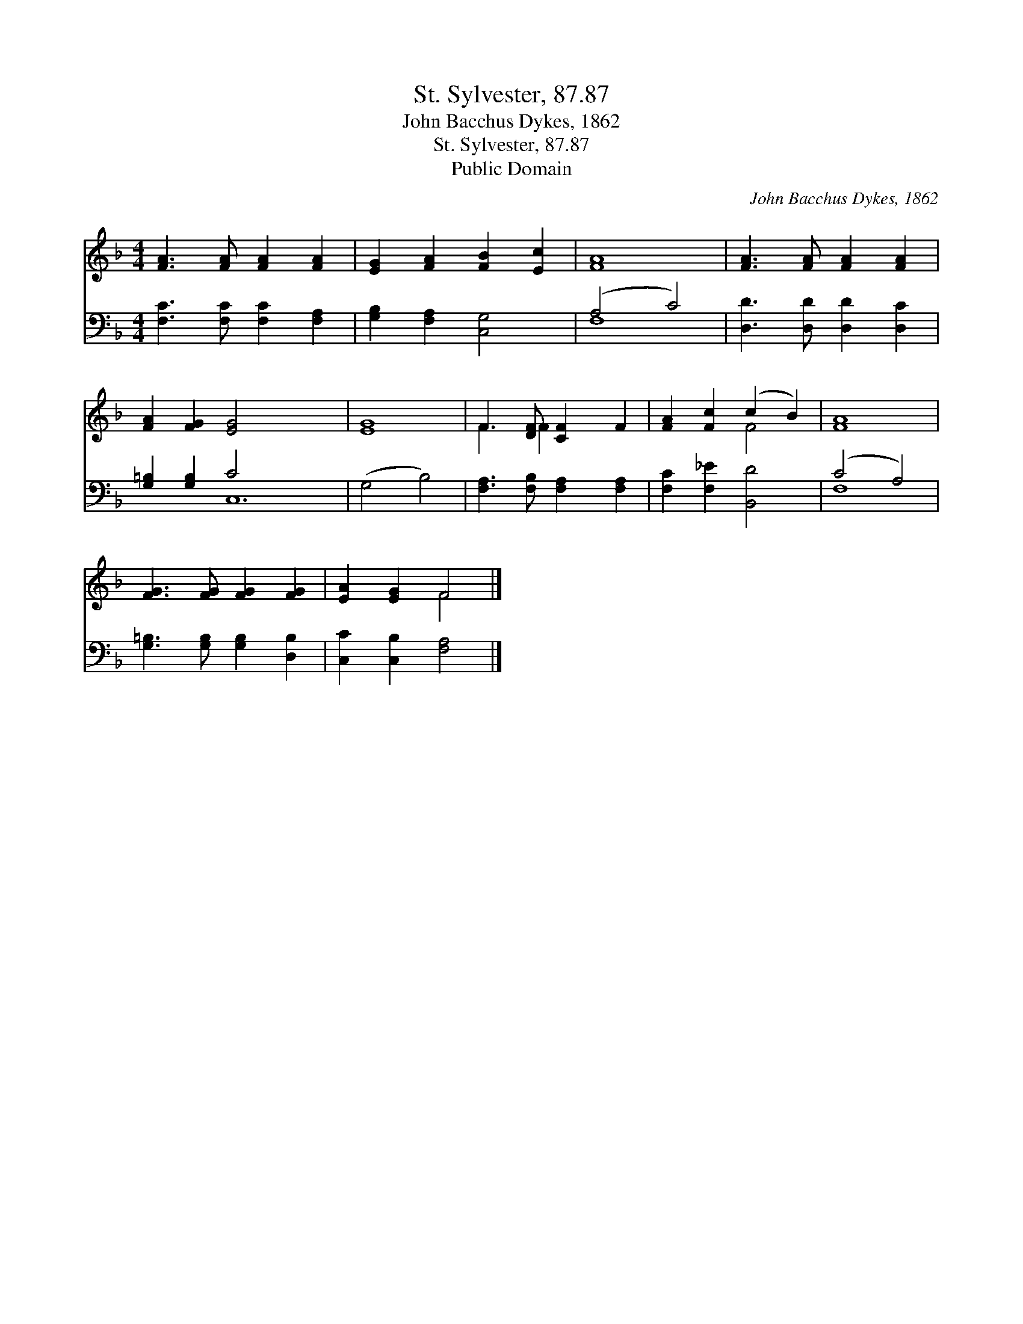 X:1
T:St. Sylvester, 87.87
T:John Bacchus Dykes, 1862
T:St. Sylvester, 87.87
T:Public Domain
C:John Bacchus Dykes, 1862
Z:Public Domain
%%score ( 1 2 ) ( 3 4 )
L:1/8
M:4/4
K:F
V:1 treble 
V:2 treble 
V:3 bass 
V:4 bass 
V:1
 [FA]3 [FA] [FA]2 [FA]2 | [EG]2 [FA]2 [FB]2 [Ec]2 | [FA]8 | [FA]3 [FA] [FA]2 [FA]2 | %4
 [FA]2 [FG]2 [EG]4- x8 | [EG]8 | F3 [DF] [CF]2 F2 | [FA]2 [Fc]2 (c2 B2) | [FA]8 | %9
 [FG]3 [FG] [FG]2 [FG]2 | [EA]2 [EG]2 F4 |] %11
V:2
 x8 | x8 | x8 | x8 | x16 | x8 | F3 F2 x3 | x4 F4 | x8 | x8 | x4 F4 |] %11
V:3
 [F,C]3 [F,C] [F,C]2 [F,A,]2 | [G,B,]2 [F,A,]2 [C,G,]4 | (A,4 C4) | [D,D]3 [D,D] [D,D]2 [D,C]2 | %4
 [G,=B,]2 [G,B,]2 C4 x8 | (G,4 B,4) | [F,A,]3 [F,B,] [F,A,]2 [F,A,]2 | [F,C]2 [F,_E]2 [B,,D]4 | %8
 (C4 A,4) | [G,=B,]3 [G,B,] [G,B,]2 [D,B,]2 | [C,C]2 [C,B,]2 [F,A,]4 |] %11
V:4
 x8 | x8 | F,8 | x8 | x4 C,12 | x8 | x8 | x8 | F,8 | x8 | x8 |] %11

